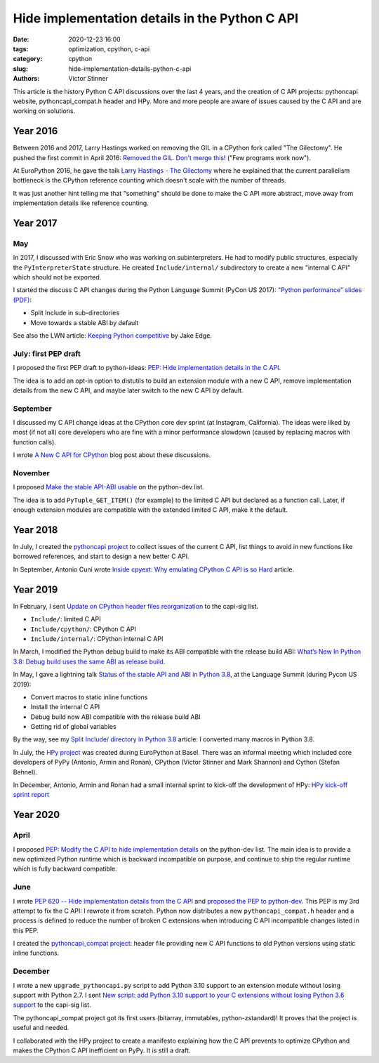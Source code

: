 +++++++++++++++++++++++++++++++++++++++++++++++
Hide implementation details in the Python C API
+++++++++++++++++++++++++++++++++++++++++++++++

:date: 2020-12-23 16:00
:tags: optimization, cpython, c-api
:category: cpython
:slug: hide-implementation-details-python-c-api
:authors: Victor Stinner

This article is the history Python C API discussions over the last 4 years, and
the creation of C API projects: pythoncapi website, pythoncapi_compat.h header
and HPy. More and more people are aware of issues caused by the C API and are
working on solutions.

Year 2016
=========

Between 2016 and 2017, Larry Hastings worked on removing the GIL in a CPython
fork called "The Gilectomy". He pushed the first commit in April 2016: `Removed
the GIL. Don't merge this!
<https://github.com/larryhastings/gilectomy/commit/4a1a4ff49e34b9705608cad968f467af161dcf02>`_
("Few programs work now").

At EuroPython 2016, he gave the talk `Larry Hastings - The Gilectomy
<https://www.youtube.com/watch?v=fgWUwQVoLHo>`_ where he explained that the
current parallelism bottleneck is the CPython reference counting which doesn't
scale with the number of threads.

It was just another hint telling me that "something" should be done to make the
C API more abstract, move away from implementation details like reference
counting.


Year 2017
=========

May
---

In 2017, I discussed with Eric Snow who was working on subinterpreters. He had
to modify public structures, especially the ``PyInterpreterState`` structure.
He created ``Include/internal/`` subdirectory to create a new "internal C API"
which should not be exported.

I started the discuss C API changes during the Python Language Summit
(PyCon US 2017): `"Python performance" slides (PDF)
<https://github.com/vstinner/conf/raw/master/2017-PyconUS/summit.pdf>`_:

* Split Include in sub-directories
* Move towards a stable ABI by default

See also the LWN article: `Keeping Python competitive
<https://lwn.net/Articles/723752/#723949>`_ by Jake Edge.

July: first PEP draft
---------------------

I proposed the first PEP draft to python-ideas:
`PEP: Hide implementation details in the C API
<https://mail.python.org/archives/list/python-ideas@python.org/thread/6XATDGWK4VBUQPRHCRLKQECTJIPBVNJQ/>`__.

The idea is to add an opt-in option to distutils to build an extension module
with a new C API, remove implementation details from the new C API, and maybe
later switch to the new C API by default.

September
---------

I discussed my C API change ideas at the CPython core dev sprint (at Instagram,
California).  The ideas were liked by most (if not all) core developers who are
fine with a minor performance slowdown (caused by replacing macros with
function calls).

I wrote `A New C API for CPython
<https://vstinner.github.io/new-python-c-api.html>`_ blog post about these
discussions.

November
--------

I proposed `Make the stable API-ABI usable
<https://mail.python.org/pipermail/python-dev/2017-November/150607.html>`_ on
the python-dev list.

The idea is to add ``PyTuple_GET_ITEM()`` (for example) to the limited C API
but declared as a function call. Later, if enough extension modules are
compatible with the extended limited C API, make it the default.

Year 2018
=========

In July, I created the `pythoncapi project
<https://github.com/vstinner/pythoncapi>`_ to collect issues of the current C
API, list things to avoid in new functions like borrowed references, and start
to design a new better C API.

In September, Antonio Cuni wrote `Inside cpyext: Why emulating CPython C API is
so Hard
<https://morepypy.blogspot.com/2018/09/inside-cpyext-why-emulating-cpython-c.html>`_
article.

Year 2019
=========

In February, I sent `Update on CPython header files reorganization
<https://mail.python.org/archives/list/capi-sig@python.org/thread/WS6ATJWRUQZESGGYP3CCSVPF7OMPMNM6/>`_
to the capi-sig list.

* ``Include/``: limited C API
* ``Include/cpython/``: CPython C API
* ``Include/internal/``: CPython internal C API

In March, I modified the Python debug build to make its ABI compatible with the
release build ABI:
`What’s New In Python 3.8: Debug build uses the same ABI as release build
<https://docs.python.org/dev/whatsnew/3.8.html#debug-build-uses-the-same-abi-as-release-build>`_.

In May, I gave a lightning talk `Status of the stable API and ABI in Python 3.8
<https://github.com/vstinner/conf/blob/master/2019-Pycon/status_stable_api_abi.pdf>`_,
at the Language Summit (during Pycon US 2019):

* Convert macros to static inline functions
* Install the internal C API
* Debug build now ABI compatible with the release build ABI
* Getting rid of global variables

By the way, see my `Split Include/ directory in Python 3.8
<{filename}/split_include_python38.rst>`_ article: I converted many macros in
Python 3.8.

In July, the `HPy project <https://hpy.readthedocs.io/>`_ was created during
EuroPython at Basel. There was an informal meeting which included core
developers of PyPy (Antonio, Armin and Ronan), CPython (Victor Stinner and Mark
Shannon) and Cython (Stefan Behnel).

In December, Antonio, Armin and Ronan had a small internal sprint to kick-off
the development of HPy: `HPy kick-off sprint report
<https://morepypy.blogspot.com/2019/12/hpy-kick-off-sprint-report.html>`_


Year 2020
=========

April
-----

I proposed `PEP: Modify the C API to hide implementation details
<https://mail.python.org/archives/list/python-dev@python.org/thread/HKM774XKU7DPJNLUTYHUB5U6VR6EQMJF/#TKHNENOXP6H34E73XGFOL2KKXSM4Z6T2>`__
on the python-dev list. The main idea is to provide a new optimized Python
runtime which is backward incompatible on purpose, and continue to ship the
regular runtime which is fully backward compatible.

June
----

I wrote `PEP 620 -- Hide implementation details from the C API
<https://www.python.org/dev/peps/pep-0620/>`_ and `proposed the PEP to
python-dev
<https://mail.python.org/archives/list/python-dev@python.org/thread/HKM774XKU7DPJNLUTYHUB5U6VR6EQMJF/>`_.
This PEP is my 3rd attempt to fix the C API: I rewrote it from scratch. Python
now distributes a new ``pythoncapi_compat.h`` header and a process is defined
to reduce the number of broken C extensions when introducing C API incompatible
changes listed in this PEP.

I created the `pythoncapi_compat project
<https://github.com/pythoncapi/pythoncapi_compat>`_: header file providing new
C API functions to old Python versions using static inline functions.

December
--------

I wrote a new ``upgrade_pythoncapi.py`` script to add Python 3.10
support to an extension module without losing support with Python 2.7.  I sent
`New script: add Python 3.10 support to your C extensions without losing Python
3.6 support
<https://mail.python.org/archives/list/capi-sig@python.org/thread/LFLXFMKMZ77UCDUFD5EQCONSAFFWJWOZ/>`_
to the capi-sig list.

The pythoncapi_compat project got its first users (bitarray, immutables,
python-zstandard)! It proves that the project is useful and needed.

I collaborated with the HPy project to create a manifesto explaining how the C
API prevents to optimize CPython and makes the CPython C API inefficient on
PyPy. It is still a draft.
